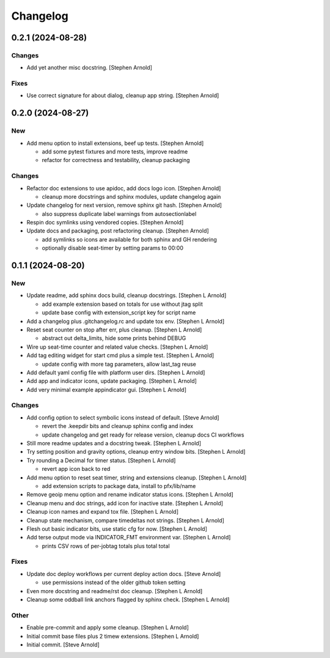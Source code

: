 Changelog
=========


0.2.1 (2024-08-28)
------------------

Changes
~~~~~~~
- Add yet another misc docstring. [Stephen Arnold]

Fixes
~~~~~
- Use correct signature for about dialog, cleanup app string. [Stephen
  Arnold]


0.2.0 (2024-08-27)
------------------

New
~~~
- Add menu option to install extensions, beef up tests. [Stephen Arnold]

  * add some pytest fixtures and more tests, improve readme
  * refactor for correctness and testability, cleanup packaging

Changes
~~~~~~~
- Refactor doc extensions to use apidoc, add docs logo icon. [Stephen
  Arnold]

  * cleanup more docstrings and sphinx modules, update changelog again
- Update changelog for next version, remove sphinx git hash. [Stephen
  Arnold]

  * also suppress duplicate label warnings from autosectionlabel
- Respin doc symlinks using vendored copies. [Stephen Arnold]
- Update docs and packaging, post refactoring cleanup. [Stephen Arnold]

  * add symlinks so icons are available for both sphinx and GH rendering
  * optionally disable seat-timer by setting params to 00:00


0.1.1 (2024-08-20)
------------------

New
~~~
- Update readme, add sphinx docs build, cleanup docstrings. [Stephen L
  Arnold]

  * add example extension based on totals for use without jtag split
  * update base config with extension_script key for script name
- Add a changelog plus .gitchangelog.rc and update tox env. [Stephen L
  Arnold]
- Reset seat counter on stop after err, plus cleanup. [Stephen L Arnold]

  * abstract out delta_limits, hide some prints behind DEBUG
- Wire up seat-time counter and related value checks. [Stephen L Arnold]
- Add tag editing widget for start cmd plus a simple test. [Stephen L
  Arnold]

  * update config with more tag parameters, allow last_tag reuse
- Add default yaml config file with platform user dirs. [Stephen L
  Arnold]
- Add app and indicator icons, update packaging. [Stephen L Arnold]
- Add very minimal example appindicator gui. [Stephen L Arnold]

Changes
~~~~~~~
- Add config option to select symbolic icons instead of default. [Steve
  Arnold]

  * revert the .keepdir bits and cleanup sphinx config and index
  * update changelog and get ready for release version, cleanup
    docs CI workflows
- Still more readme updates and a docstring tweak. [Stephen L Arnold]
- Try setting position and gravity options, cleanup entry window bits.
  [Stephen L Arnold]
- Try rounding a Decimal for timer status. [Stephen L Arnold]

  * revert app icon back to red
- Add menu option to reset seat timer, string and extensions cleanup.
  [Stephen L Arnold]

  * add extension scripts to package data, install to pfx/lib/name
- Remove geoip menu option and rename indicator status icons. [Stephen L
  Arnold]
- Cleanup menu and doc strings, add icon for inactive state. [Stephen L
  Arnold]
- Cleanup icon names and expand tox file. [Stephen L Arnold]
- Cleanup state mechanism, compare timedeltas not strings. [Stephen L
  Arnold]
- Flesh out basic indicator bits, use static cfg for now. [Stephen L
  Arnold]
- Add terse output mode via INDICATOR_FMT environment var. [Stephen L
  Arnold]

  * prints CSV rows of per-jobtag totals plus total total

Fixes
~~~~~
- Update doc deploy workflows per current deploy action docs. [Steve
  Arnold]

  * use permissions instead of the older github token setting
- Even more docstring and readme/rst doc cleanup. [Stephen L Arnold]
- Cleanup some oddball link anchors flagged by sphinx check. [Stephen L
  Arnold]

Other
~~~~~
- Enable pre-commit and apply some cleanup. [Stephen L Arnold]
- Initial commit base files plus 2 timew extensions. [Stephen L Arnold]
- Initial commit. [Steve Arnold]
